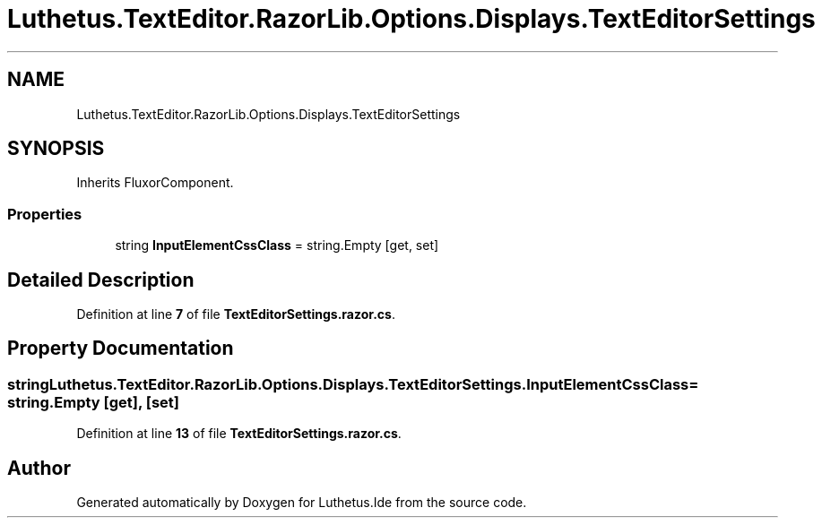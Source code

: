 .TH "Luthetus.TextEditor.RazorLib.Options.Displays.TextEditorSettings" 3 "Version 1.0.0" "Luthetus.Ide" \" -*- nroff -*-
.ad l
.nh
.SH NAME
Luthetus.TextEditor.RazorLib.Options.Displays.TextEditorSettings
.SH SYNOPSIS
.br
.PP
.PP
Inherits FluxorComponent\&.
.SS "Properties"

.in +1c
.ti -1c
.RI "string \fBInputElementCssClass\fP = string\&.Empty\fR [get, set]\fP"
.br
.in -1c
.SH "Detailed Description"
.PP 
Definition at line \fB7\fP of file \fBTextEditorSettings\&.razor\&.cs\fP\&.
.SH "Property Documentation"
.PP 
.SS "string Luthetus\&.TextEditor\&.RazorLib\&.Options\&.Displays\&.TextEditorSettings\&.InputElementCssClass = string\&.Empty\fR [get]\fP, \fR [set]\fP"

.PP
Definition at line \fB13\fP of file \fBTextEditorSettings\&.razor\&.cs\fP\&.

.SH "Author"
.PP 
Generated automatically by Doxygen for Luthetus\&.Ide from the source code\&.
